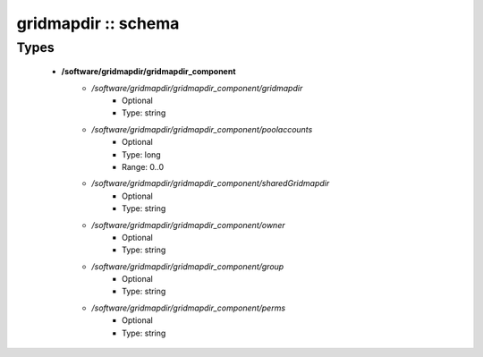 ####################
gridmapdir :: schema
####################

Types
-----

 - **/software/gridmapdir/gridmapdir_component**
    - */software/gridmapdir/gridmapdir_component/gridmapdir*
        - Optional
        - Type: string
    - */software/gridmapdir/gridmapdir_component/poolaccounts*
        - Optional
        - Type: long
        - Range: 0..0
    - */software/gridmapdir/gridmapdir_component/sharedGridmapdir*
        - Optional
        - Type: string
    - */software/gridmapdir/gridmapdir_component/owner*
        - Optional
        - Type: string
    - */software/gridmapdir/gridmapdir_component/group*
        - Optional
        - Type: string
    - */software/gridmapdir/gridmapdir_component/perms*
        - Optional
        - Type: string

